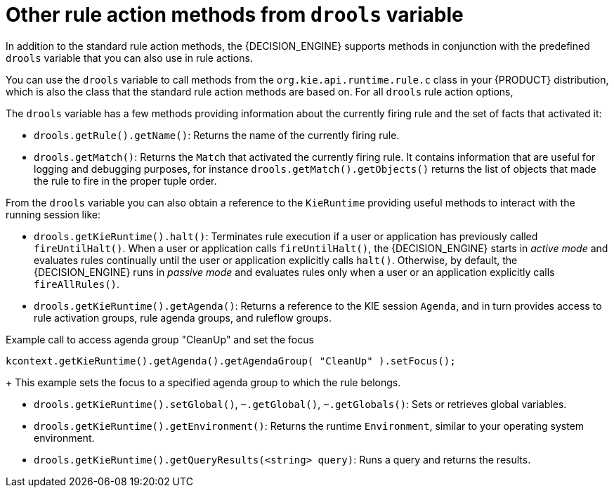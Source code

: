 [id='drl-rules-THEN-methods-variables-ref_{context}']
= Other rule action methods from `drools` variable

In addition to the standard rule action methods, the {DECISION_ENGINE} supports methods in conjunction with the predefined `drools` variable that you can also use in rule actions.

You can use the `drools` variable to call methods from the `org.kie.api.runtime.rule.c` class in your {PRODUCT} distribution, which is also the class that the standard rule action methods are based on. For all `drools` rule action options,
ifdef::DM,PAM[]
download the *{PRODUCT} {PRODUCT_VERSION_LONG} Source Distribution* ZIP file from the https://access.redhat.com/jbossnetwork/restricted/listSoftware.html[Red Hat Customer Portal] and navigate to `~/{PRODUCT_FILE}-sources/src/kie-api-parent-$VERSION/kie-api/src/main/java/org/kie/api/runtime/rule/RuleContext.java`.
endif::[]
ifdef::DROOLS,JBPM,OP[]
see the {PRODUCT} https://github.com/kiegroup/droolsjbpm-knowledge/blob/{COMMUNITY_VERSION_BRANCH}/kie-api/src/main/java/org/kie/api/runtime/rule/RuleContext.java[RuleContext.java] page in GitHub.
endif::[]

The `drools` variable has a few methods providing information about the currently firing rule and the set of facts that activated it:

* `drools.getRule().getName()`: Returns the name of the currently firing rule.
* `drools.getMatch()`: Returns the `Match` that activated the currently firing rule. It contains information that are useful for logging and debugging purposes, for instance `drools.getMatch().getObjects()` returns the list of objects that made the rule to fire in the proper tuple order.

From the `drools` variable you can also obtain a reference to the `KieRuntime` providing useful methods to interact with the running session like:

* `drools.getKieRuntime().halt()`: Terminates rule execution if a user or application has previously called `fireUntilHalt()`. When a user or application calls `fireUntilHalt()`, the {DECISION_ENGINE} starts in _active mode_ and evaluates rules continually until the user or application explicitly calls `halt()`. Otherwise, by default, the {DECISION_ENGINE} runs in _passive mode_ and evaluates rules only when a user or an application explicitly calls `fireAllRules()`.
* `drools.getKieRuntime().getAgenda()`: Returns a reference to the KIE session `Agenda`, and in turn provides access to rule activation groups, rule agenda groups, and ruleflow groups.

.Example call to access agenda group "CleanUp" and set the focus
[source,java]
----
kcontext.getKieRuntime().getAgenda().getAgendaGroup( "CleanUp" ).setFocus();
----
+
This example sets the focus to a specified agenda group to which the rule belongs.

* `drools.getKieRuntime().setGlobal()`, `~.getGlobal()`, `~.getGlobals()`: Sets or retrieves global variables.
* `drools.getKieRuntime().getEnvironment()`: Returns the runtime `Environment`, similar to your operating system environment.
* `drools.getKieRuntime().getQueryResults(<string> query)`: Runs a query and returns the results.


